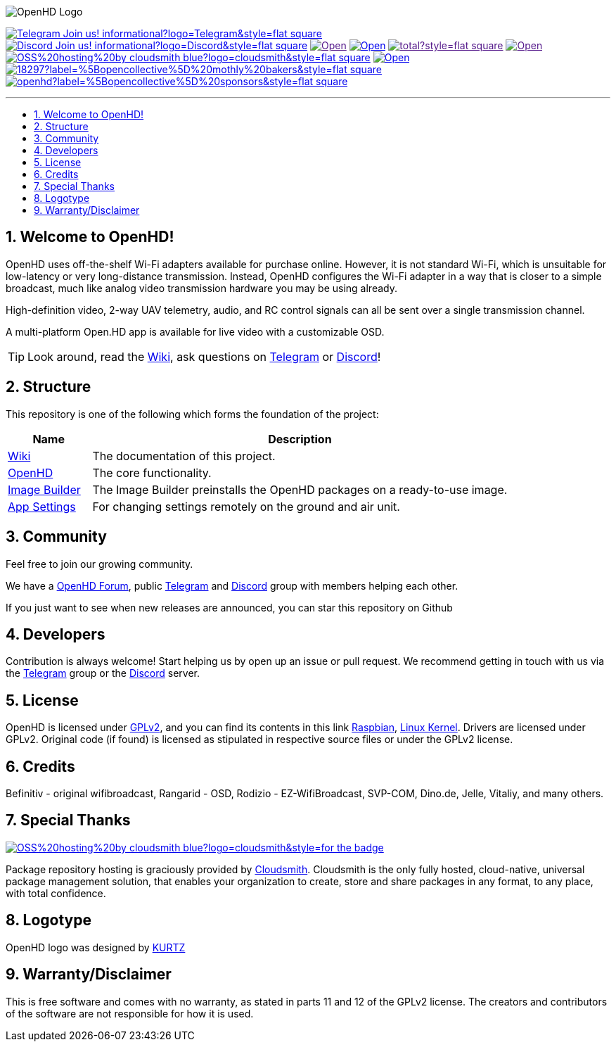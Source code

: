 // SETTINGS \\

:doctype: book
:use-link-attrs:
:linkattrs:

// -- Table of Contents

:toc:
:toclevels: 3
:toc-title: 
:toc-placement!:

// -- Icons

ifdef::env-github[]

:caution-caption: :fire:
:important-caption: :exclamation:
:note-caption: :paperclip:
:tip-caption: :bulb:
:warning-caption: :warning:
endif::[]

ifdef::env-github[]
:status:
:outfilesuffix: .asciidoc
endif::[]

:sectanchors:
:numbered:

// SETTINGS END \\

// Variables \\
:telegram: link:https://t.me/OpenHD_User[Telegram,role=external,window=_blank]
:discord: link:https://discord.gg/Uz3RBMmRya[Discord^]
:wiki: link:https://openhd.gitbook.io/open-hd/v/2.1[Wiki^]
:openhd: link:https://github.com/HD-Fpv/Open.HD[OpenHD^]
:imageBuilder: link:https://github.com/HD-Fpv/Open.HD_Image_Builder[Image Builder^]
:settingsApp: link:https://github.com/HD-Fpv/Open.HD_AndroidApp[App Settings^]
:forum: link:https://forum.openhdfpv.org[OpenHD Forum^]
:raspbian: link:https://www.raspberrypi.org/documentation/[Raspbian^]
:linux-kernel: link:https://www.kernel.org/doc/html/v4.16/process/license-rules.html[Linux Kernel^]
:gnu-gplv2: link:https://www.gnu.org/licenses/old-licenses/gpl-2.0.en.html[GPLv2^]
:cloudsmith: link:https://cloudsmith.com[Cloudsmith^]

// === BEGIN OF CONTENT === \\

// Logo
image:wiki-content/Open.HD Logo Splashscreen/Plain_OpenHD_Logo.jpg[OpenHD Logo]

// Badges
image:https://img.shields.io/badge/Telegram-Join_us!-informational?logo=Telegram&style=flat-square[title="Telegram^", link="https://t.me/OpenHD_User"]
image:https://img.shields.io/badge/Discord-Join_us!-informational?logo=Discord&style=flat-square[title="Discord^", link="https://discord.gg/Uz3RBMmRya"]
image:https://img.shields.io/github/commit-activity/m/OpenHD/Open.HD?style=flat-square[title="GitHub commit activity", link=""]
image:https://img.shields.io/github/issues-raw/OpenHD/Open.HD?style=flat-square[title="GitHub issues", link="https://github.com/OpenHD/Open.HD/issues"]
image:https://img.shields.io/github/downloads/OpenHD/Open.HD/total?style=flat-square[title="GitHub All Releases", link=""]
image:https://img.shields.io/github/repo-size/OpenHD/Open.HD?style=flat-square[title="GitHub repo size", link=""]
image:https://img.shields.io/badge/OSS%20hosting%20by-cloudsmith-blue?logo=cloudsmith&style=flat-square[title="Cloudsmith", link="https://cloudsmith.io"]
image:https://img.shields.io/github/license/OpenHD/Open.HD?styltttttte=flat-square[title="GitHub License^", link="LICENSE"]
image:https://img.shields.io/opencollective/tier/openhd/18297?label=%5Bopencollective%5D%20mothly%20bakers&style=flat-square[title="Open Collective members by tier^", link="https://opencollective.com/openhd"]
image:https://img.shields.io/opencollective/sponsors/openhd?label=%5Bopencollective%5D%20sponsors&style=flat-square[title="Open Collective sponsors^", link="https://opencollective.com/openhd"]


---

// Table of Contents
toc::[]

== Welcome to OpenHD!

OpenHD uses off-the-shelf Wi-Fi adapters available for purchase online. However, it is not standard Wi-Fi, which is unsuitable for low-latency
or very long-distance transmission. Instead, OpenHD configures the Wi-Fi adapter in a way that is closer to a simple broadcast, much like analog
video transmission hardware you may be using already.

High-definition video, 2-way UAV telemetry, audio, and RC control signals can all be sent over a single transmission channel.

A multi-platform Open.HD app is available for live video with a customizable OSD.

TIP: Look around, read the {wiki}, ask questions on {telegram} or {discord}!

== Structure

This repository is one of the following which forms the foundation of the project:

[options="header"]
[cols="1, 5"]
|===
| Name | Description

| {wiki}
| The documentation of this project.

| {openhd}
| The core functionality.

| {imageBuilder}
| The Image Builder preinstalls the OpenHD packages on a ready-to-use image.

| {settingsApp}
| For changing settings remotely on the ground and air unit.

|===

== Community
Feel free to join our growing community.

We have a {forum}, public {telegram} and {discord} group with members helping each other.

If you just want to see when new releases are announced, you can star this repository on Github 

== Developers
Contribution is always welcome!
Start helping us by open up an issue or pull request.
We recommend getting in touch with us via the {telegram} group or the {discord} server.

== License

OpenHD is licensed under {gnu-gplv2}, and you can find its contents in this link {raspbian}, {linux-kernel}. Drivers are licensed under GPLv2. Original code (if found) is licensed as stipulated in respective source files or under the GPLv2 license.

== Credits

Befinitiv - original wifibroadcast, Rangarid - OSD, Rodizio - EZ-WifiBroadcast, SVP-COM, Dino.de, Jelle, Vitaliy, and many others.

== Special Thanks

image:https://img.shields.io/badge/OSS%20hosting%20by-cloudsmith-blue?logo=cloudsmith&style=for-the-badge[title="GitHub License", link="https://cloudsmith.com"]

Package repository hosting is graciously provided by {cloudsmith}.
Cloudsmith is the only fully hosted, cloud-native, universal package management solution, that
enables your organization to create, store and share packages in any format, to any place, with total
confidence.

== Logotype

OpenHD logo was designed by link:https://kurtzgraphics.com/[KURTZ]

== Warranty/Disclaimer

This is free software and comes with no warranty, as stated in parts 11 and 12 of the GPLv2 license.
The creators and contributors of the software are not responsible for how it is used.
